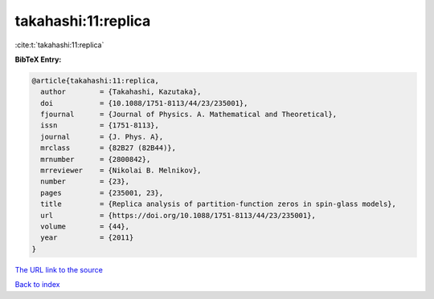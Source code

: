 takahashi:11:replica
====================

:cite:t:`takahashi:11:replica`

**BibTeX Entry:**

.. code-block:: bibtex

   @article{takahashi:11:replica,
     author        = {Takahashi, Kazutaka},
     doi           = {10.1088/1751-8113/44/23/235001},
     fjournal      = {Journal of Physics. A. Mathematical and Theoretical},
     issn          = {1751-8113},
     journal       = {J. Phys. A},
     mrclass       = {82B27 (82B44)},
     mrnumber      = {2800842},
     mrreviewer    = {Nikolai B. Melnikov},
     number        = {23},
     pages         = {235001, 23},
     title         = {Replica analysis of partition-function zeros in spin-glass models},
     url           = {https://doi.org/10.1088/1751-8113/44/23/235001},
     volume        = {44},
     year          = {2011}
   }

`The URL link to the source <https://doi.org/10.1088/1751-8113/44/23/235001>`__


`Back to index <../By-Cite-Keys.html>`__
